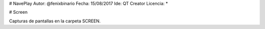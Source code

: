 .. -*- coding: utf-8 -*-
# NavePlay
Autor: @fenixbinario
Fecha: 15/08/2017
Ide: QT Creator
Licencia: *

# Screen

.. image:: ..NavePlay/SCREEN/INICIO.png
        :alt:
        :align: center
  
.. image:: ..NavePlay/SCREEN/NUEVA_PARTIDA.png

Capturas de pantallas en la carpeta SCREEN.
